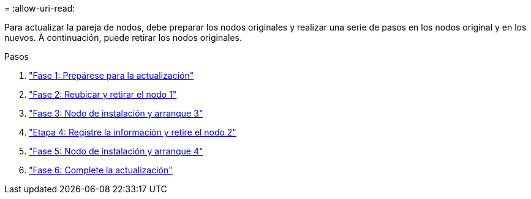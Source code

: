 = 
:allow-uri-read: 


Para actualizar la pareja de nodos, debe preparar los nodos originales y realizar una serie de pasos en los nodos original y en los nuevos. A continuación, puede retirar los nodos originales.

.Pasos
. link:stage1_prepare_for_upgrade.html["Fase 1: Prepárese para la actualización"]
. link:stage2_relocate_retire_node1.html["Fase 2: Reubicar y retirar el nodo 1"]
. link:stage_3_install_boot_node3.html["Fase 3: Nodo de instalación y arranque 3"]
. link:stage4_record_info_retire_node2.html["Etapa 4: Registre la información y retire el nodo 2"]
. link:stage5_install_boot_node4.html["Fase 5: Nodo de instalación y arranque 4"]
. link:stage6_complete_upgrade.html["Fase 6: Complete la actualización"]


